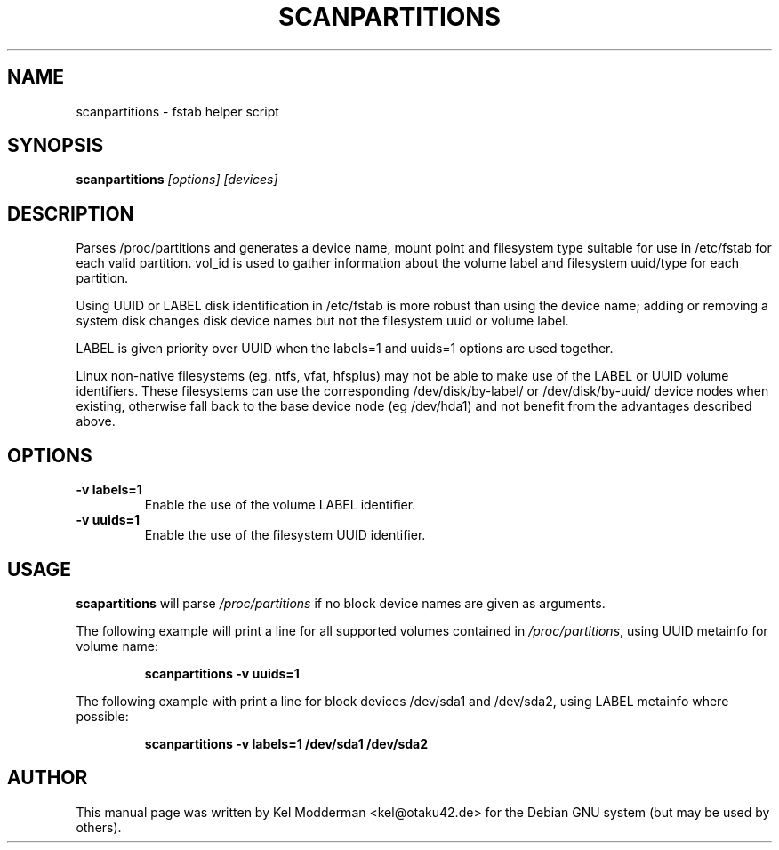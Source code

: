.TH SCANPARTITIONS "8" "January 2007" "" ""
.SH NAME
scanpartitions \- fstab helper script
.SH SYNOPSIS
\fBscanpartitions\fR \fI[options] [devices]\fR
.SH DESCRIPTION
Parses /proc/partitions and generates a device name, mount point
and filesystem type suitable for use in /etc/fstab for each valid
partition. vol_id is used to gather information about the volume
label and filesystem uuid/type for each partition.
.PP
Using UUID or LABEL disk identification in /etc/fstab is more robust
than using the device name; adding or removing a system disk changes
disk device names but not the filesystem uuid or volume label.
.PP
LABEL is given priority over UUID when the labels=1 and uuids=1
options are used together.
.PP
Linux non-native filesystems (eg. ntfs, vfat, hfsplus) may not be
able to make use of the LABEL or UUID volume identifiers. These
filesystems can use the corresponding /dev/disk/by-label/ or
/dev/disk/by-uuid/ device nodes when existing, otherwise fall back
to the base device node (eg /dev/hda1) and not benefit from the
advantages described above.
.PP
.SH OPTIONS
.TP
\fB\-v labels=1\fR
Enable the use of the volume LABEL identifier.
.TP
\fB\-v uuids=1\fR
Enable the use of the filesystem UUID identifier.
.PP
.SH USAGE
\fBscapartitions\fR will parse \fI/proc/partitions\fR if no block
device names are given as arguments.
.PP
The following example will print a line for all supported volumes
contained in \fI/proc/partitions\fR, using UUID metainfo for volume
name:
.PP
.RS
\fBscanpartitions -v uuids=1\fR
.RE
.PP
The following example with print a line for block devices /dev/sda1
and /dev/sda2, using LABEL metainfo where possible:
.PP
.RS
\fBscanpartitions -v labels=1 /dev/sda1 /dev/sda2\fR
.RE
.PP
.SH AUTHOR
This manual page was written by Kel Modderman <kel@otaku42.de> for
the Debian GNU system (but may be used by others).
